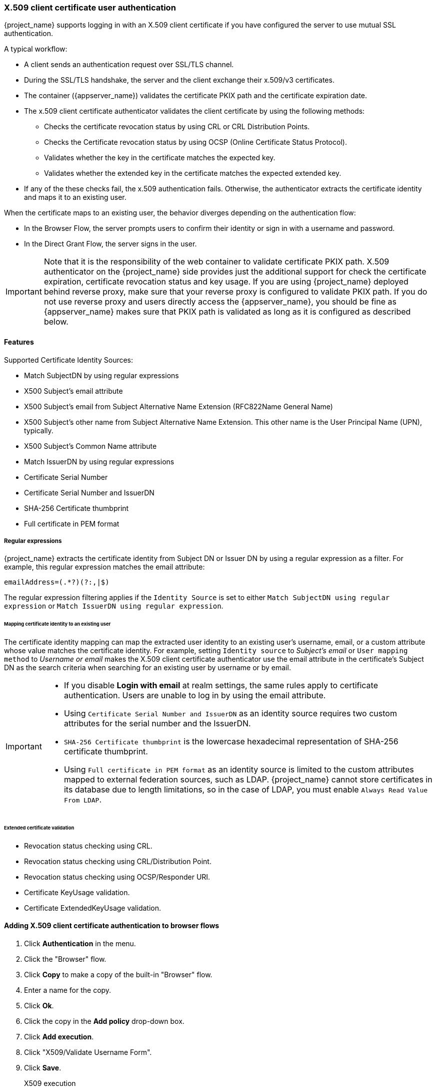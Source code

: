 
[[_x509]]
=== X.509 client certificate user authentication

{project_name} supports logging in with an X.509 client certificate if you have configured the server to use mutual SSL authentication.

A typical workflow:

* A client sends an authentication request over SSL/TLS channel.
* During the SSL/TLS handshake, the server and the client exchange their x.509/v3 certificates.
* The container ({appserver_name}) validates the certificate PKIX path and the certificate expiration date.
* The x.509 client certificate authenticator validates the client certificate by using the following methods:
+
** Checks the certificate revocation status by using CRL or CRL Distribution Points.
** Checks the Certificate revocation status by using OCSP (Online Certificate Status Protocol).
** Validates whether the key in the certificate matches the expected key.
** Validates whether the extended key in the certificate matches the expected extended key.
+
* If any of the these checks fail, the x.509 authentication fails. Otherwise, the authenticator extracts the certificate identity and maps it to an existing user.

When the certificate maps to an existing user, the behavior diverges depending on the authentication flow:

* In the Browser Flow, the server prompts users to confirm their identity or sign in with a username and password.
* In the Direct Grant Flow, the server signs in the user.

IMPORTANT: Note that it is the responsibility of the web container to validate certificate PKIX path. X.509 authenticator on the
{project_name} side provides just the additional support for check the certificate expiration, certificate revocation status and key usage. If you are
using {project_name} deployed behind reverse proxy, make sure that your reverse proxy is configured to validate PKIX path. If you
do not use reverse proxy and users directly access the {appserver_name}, you should be fine as {appserver_name} makes sure that PKIX path is validated as long
as it is configured as described below.

==== Features

Supported Certificate Identity Sources:

* Match SubjectDN by using regular expressions
* X500 Subject's email attribute
* X500 Subject's email from Subject Alternative Name Extension (RFC822Name General Name)
* X500 Subject's other name from Subject Alternative Name Extension. This other name is the User Principal Name (UPN), typically.
* X500 Subject's Common Name attribute
* Match IssuerDN by using regular expressions
* Certificate Serial Number
* Certificate Serial Number and IssuerDN
* SHA-256 Certificate thumbprint
* Full certificate in PEM format

===== Regular expressions
{project_name} extracts the certificate identity from Subject DN or Issuer DN by using a regular expression as a filter. For example, this regular expression matches the email attribute:

```
emailAddress=(.*?)(?:,|$)
```

The regular expression filtering applies if the `Identity Source` is set to either `Match SubjectDN using regular expression` or `Match IssuerDN using regular expression`.

====== Mapping certificate identity to an existing user

The certificate identity mapping can map the extracted user identity to an existing user's username, email, or a custom attribute whose value matches the certificate identity. For example, setting `Identity source` to _Subject's email_ or `User mapping method` to _Username or email_ makes the X.509 client certificate authenticator use the email attribute in the certificate's Subject DN as the search criteria when searching for an existing user by username or by email.

[IMPORTANT]
====
* If you disable *Login with email* at realm settings, the same rules apply to certificate authentication. Users are unable to log in by using the email attribute.
* Using `Certificate Serial Number and IssuerDN` as an identity source requires two custom attributes for the serial number and the IssuerDN.
* `SHA-256 Certificate thumbprint` is the lowercase hexadecimal representation of SHA-256 certificate thumbprint.
* Using `Full certificate in PEM format` as an identity source is limited to the custom attributes mapped to external federation sources, such as LDAP. {project_name} cannot store certificates in its database due to length limitations, so in the case of LDAP, you must enable `Always Read Value From LDAP`.
====

====== Extended certificate validation
* Revocation status checking using CRL.
* Revocation status checking using CRL/Distribution Point.
* Revocation status checking using OCSP/Responder URI.
* Certificate KeyUsage validation.
* Certificate ExtendedKeyUsage validation.

ifeval::["{kc_dist}" == "wildfly"]
==== Enable X.509 client certificate user authentication

The following sections describe how to configure {appserver_name}/Undertow and the {project_name} Server to enable X.509 client certificate authentication.

[[_enable-mtls-wildfly]]
===== Enable mutual SSL in {appserver_name}

See link:https://docs.wildfly.org/24/Admin_Guide.html#enable-ssl[Enable SSL] for the instructions to enable SSL in {appserver_name}.

* Open {project_dirref}/standalone/configuration/standalone.xml and add a new realm:
```xml
<security-realms>
    <security-realm name="ssl-realm">
        <server-identities>
            <ssl>
                <keystore path="servercert.jks"
                          relative-to="jboss.server.config.dir"
                          keystore-password="servercert password"/>
            </ssl>
        </server-identities>
        <authentication>
            <truststore path="truststore.jks"
                        relative-to="jboss.server.config.dir"
                        keystore-password="truststore password"/>
        </authentication>
    </security-realm>
</security-realms>
```

`ssl/keystore`::
The `ssl` element contains the `keystore` element that contains the details to load the server public key pair from a JKS keystore.

`ssl/keystore/path`::
The path to the JKS keystore.

`ssl/keystore/relative-to`::
The path that the keystore path is relative to.

`ssl/keystore/keystore-password`::
The password to open the keystore.

`ssl/keystore/alias` (optional)::
The alias of the entry in the keystore. Set if the keystore contains multiple entries.

`ssl/keystore/key-password` (optional)::
The private key password, if different from the keystore password.

`authentication/truststore`::
Defines how to load a trust store to verify the certificate presented by the remote side of the inbound/outgoing connection. Typically, the truststore contains a collection of trusted CA certificates.

`authentication/truststore/path`::
The path to the JKS keystore containing the certificates of the trusted certificate authorities.

`authentication/truststore/relative-to`::
The path that the truststore path is relative to.

`authentication/truststore/keystore-password`::
The password to open the truststore.


===== Enable HTTPS listener

See link:https://docs.wildfly.org/24/Admin_Guide.html#https-listener[HTTPS Listener] for the instructions to enable HTTPS in WildFly.

* Add the <https-listener> element.

[source,xml,subs="attributes+"]
----
<subsystem xmlns="{subsystem_undertow_xml_urn}">
	....
    <server name="default-server">
	    <https-listener name="default"
                        socket-binding="https"
                        security-realm="ssl-realm"
                        verify-client="REQUESTED"/>
    </server>
</subsystem>
----

`https-listener/security-realm`::
This value must match the name of the realm from the previous section.

`https-listener/verify-client`::
If set to *REQUESTED*, the server optionally asks for a client certificate.
If set to *REQUIRED*, the server refuses inbound connections if no client certificate has been provided.
endif::[]

[[_browser_flow]]
==== Adding X.509 client certificate authentication to browser flows

. Click *Authentication* in the menu.
. Click the "Browser" flow.
. Click *Copy* to make a copy of the built-in "Browser" flow.
. Enter a name for the copy.
. Click *Ok*.
. Click the copy in the *Add policy* drop-down box.
. Click *Add execution*.
. Click "X509/Validate Username Form".
. Click *Save*.
+
.X509 execution
image:images/x509-execution.png[X509 Execution]
+
. Click the up/down arrow buttons to move the "X509/Validate Username Form" over the "Browser Forms" execution.
. Set the requirement to "ALTERNATIVE".
+
.X509 browser flow
image:images/x509-browser-flow.png[X509 Browser Flow]
+
. Click the *Bindings* tab.
. Click the *Browser Flow* drop-down list.
. Click the copy of the browser flow from the drop-down list.
. Click *Save*.
+
.X509 browser flow bindings
image:images/x509-browser-flow-bindings.png[X509 Browser Flow Bindings]

==== Configuring X.509 client certificate authentication

.X509 configuration
image:images/x509-configuration.png[X509 Configuration]

*User Identity Source*::
Defines the method for extracting the user identity from a client certificate.

*Canonical DN representation enabled*::
Defines whether to use canonical format to determine a distinguished name. The official link:https://docs.oracle.com/javase/8/docs/api/javax/securityauth/x500/X500Principal.html#getName-java.lang.String-[Java API documentation] describes the format. This option affects the two User Identity Sources _Match SubjectDN using regular expression_ and _Match IssuerDN using regular expression_ only. Enable this option when you set up a new {project_name} instance. Disable this option to retain backward compatibility with existing {project_name} instances.

*Enable Serial Number hexadecimal representation*::
Represent the link:https://datatracker.ietf.org/doc/html/rfc5280#section-4.1.2.2[serial number] as hexadecimal. The serial number with the sign bit set to 1 must be left padded with 00 octet. For example, a serial number with decimal value _161_, or _a1_ in hexadecimal representation is encoded as _00a1_, according to RFC5280. See link:https://datatracker.ietf.org/doc/html/rfc5280#appendix-B[RFC5280, appendix-B] for more details.

*A regular expression*::
A regular expression to use as a filter for extracting the certificate identity. The expression must contain a single group.

*User Mapping Method*::
Defines the method to match the certificate identity with an existing user. _Username or email_ searches for existing users by username or email. _Custom Attribute Mapper_ searches for existing users with a custom attribute that matches the certificate identity. The name of the custom attribute is configurable.

*A name of user attribute*::
A custom attribute whose value matches against the certificate identity. Use multiple custom attributes when attribute mapping is related to multiple values, For example,  'Certificate Serial Number and IssuerDN'.

*CRL Checking Enabled*::
Check the revocation status of the certificate by using the Certificate Revocation List. The location of the list is defined in the *CRL file path* attribute.

*Enable CRL Distribution Point to check certificate revocation status*::
Use CDP to check the certificate revocation status. Most PKI authorities include CDP in their certificates.

*CRL file path*::
The path to a file containing a CRL list. The value must be a path to a valid file if the *CRL Checking Enabled* option is enabled.

*OCSP Checking Enabled*::
Checks the certificate revocation status by using Online Certificate Status Protocol.

*OCSP Fail-Open Behavior*::
By default the OCSP check must return a positive response in order to continue with a successful authentication. Sometimes however this check can be inconclusive: for example, the OCSP server could be unreachable, overloaded, or the client certificate may not contain an OCSP responder URI. When this setting is turned ON, authentication will be denied only if an explicit negative response is received by the OCSP responder and the certificate is definitely revoked. If a valid OCSP response is not avalaible the authentication attempt will be accepted.

*OCSP Responder URI*::
Override the value of the OCSP responder URI in the certificate.

*Validate Key Usage*::
Verifies the certificate's KeyUsage extension bits are set. For example, "digitalSignature,KeyEncipherment" verifies if bits 0 and 2 in the KeyUsage extension are set.
Leave this parameter empty to disable the Key Usage validation. See link:https://datatracker.ietf.org/doc/html/rfc5280#section-4.2.1.3[RFC5280, Section-4.2.1.3] for more information. {project_name} raises an error when a key usage mismatch occurs.

*Validate Extended Key Usage*::
Verifies one or more purposes defined in the Extended Key Usage extension. See link:https://datatracker.ietf.org/doc/html/rfc5280#section-4.2.1.12[RFC5280, Section-4.2.1.12] for more information. Leave this parameter empty to disable the Extended Key Usage validation. {project_name} raises an error when flagged as critical by the issuing CA and a key usage extension mismatch occurs.

*Validate Certificate Policy*::
Verifies one or more policy OIDs as defined in the Certificate Policy extension. See link:https://datatracker.ietf.org/doc/html/rfc5280#section-4.2.1.4[RFC5280, Section-4.2.1.4]. Leave the parameter empty to disable the Certificate Policy validation. Multiple policies should be separated using a comma.

*Certificate Policy Validation Mode*::
When more than one policy is specified in the `Validate Certificate Policy` setting, it decides whether the matching should check for all requested policies to be present, or one match is enough for a successful authentication. Default value is `All`, meaning that all requested policies should be present in the client certificate.

*Bypass identity confirmation*::
If enabled, X.509 client certificate authentication does not prompt the user to confirm the certificate identity. {project_name} signs in the user upon successful authentication.

*Revalidate client certificate*::
If set, the client certificate trust chain will be always verified at the application level using the certificates present in the configured trust store. This can be useful if the underlying web server does not enforce client certificate chain validation, for example because it is behind a non-validating load balancer or reverse proxy, or when the number of allowed CAs is too large for the mutual SSL negotiation (most browsers cap the maximum SSL negotiation packet size at 32767 bytes, which corresponds to about 200 advertised CAs). By default this option is off.

==== Adding X.509 Client Certificate Authentication to a Direct Grant Flow

. Click *Authentication* in the menu.
. Click the "Direct Grant" flow.
. Click *Copy* to make a copy of the "Direct Grant" flow.
. Enter a name for the copy.
. Click *Ok*.
. Click on the *Actions* link for "Username Validation" and click *Delete*.
. Click *Delete*.
. Click on the *Actions* link for "Password" and click *Delete*.
. Click *Delete*.
. Click *Add execution*.
. Click "X509/Validate Username".
. Click *Save*.
+
.X509 direct grant execution
image:images/x509-directgrant-execution.png[X509 Direct Grant Execution]
+
. Set up the x509 authentication configuration by following the steps described in the <<_browser_flow, x509 Browser Flow>> section.
. Click the *Bindings* tab.
. Click the *Direct Grant Flow* drop-down list.
. Click the newly created "x509 Direct Grant" flow.
. Click *Save*.
+
.X509 direct grant flow bindings
image:images/x509-directgrant-flow-bindings.png[X509 Direct Grant Flow Bindings]

==== Client certificate lookup

When the {project_name} server receives a direct HTTP request, the {appserver_name} undertow subsystem establishes an SSL handshake and extracts the client certificate. The {appserver_name} saves the client certificate to the `javax.servlet.request.X509Certificate` attribute of the HTTP request, as specified in the servlet specification. The {project_name} X509 authenticator can look up the certificate from this attribute.

However, when the {project_name} server listens to HTTP requests behind a load balancer or reverse proxy, the proxy server may extract the client certificate and establish a mutual SSL connection. A reverse proxy generally puts the authenticated client certificate in the HTTP header of the underlying request. The proxy forwards the request to the back end {project_name} server. In this case, {project_name} must look up the X.509 certificate chain from the HTTP headers rather than the attribute of the HTTP request.

If {project_name} is behind a reverse proxy, you generally need to configure the alternative provider of the `x509cert-lookup` SPI in {project_dirref}/standalone/configuration/standalone.xml. With the `default` provider looking up the HTTP header certificate, two additional built-in providers exist: `haproxy` and `apache`.

===== HAProxy certificate lookup provider

You use this provider when your {project_name} server is behind an HAProxy reverse proxy. Use the following configuration for your server:

[source,xml]
----
<spi name="x509cert-lookup">
    <default-provider>haproxy</default-provider>
    <provider name="haproxy" enabled="true">
        <properties>
            <property name="sslClientCert" value="SSL_CLIENT_CERT"/>
            <property name="sslCertChainPrefix" value="CERT_CHAIN"/>
            <property name="certificateChainLength" value="10"/>
        </properties>
    </provider>
</spi>
----

In this example configuration, the client certificate is looked up from the HTTP header, `SSL_CLIENT_CERT`, and the other certificates from its chain are looked up from HTTP headers such as `CERT_CHAIN_0` through `CERT_CHAIN_9`. The attribute `certificateChainLength` is the maximum length of the chain so the last attribute is `CERT_CHAIN_9`.

Consult the HAProxy documentation for the details of configuring the HTTP Headers for the client certificate and client certificate chain.

===== Apache certificate lookup provider

You can use this provider when your {project_name} server is behind an Apache reverse proxy. Use the following configuration for your server:

[source,xml]
----
<spi name="x509cert-lookup">
    <default-provider>apache</default-provider>
    <provider name="apache" enabled="true">
        <properties>
            <property name="sslClientCert" value="SSL_CLIENT_CERT"/>
            <property name="sslCertChainPrefix" value="CERT_CHAIN"/>
            <property name="certificateChainLength" value="10"/>
        </properties>
    </provider>
</spi>
----

This configuration is the same as the `haproxy` provider. Consult the Apache documentation on link:https://httpd.apache.org/docs/current/mod/mod_ssl.html[mod_ssl] and link:https://httpd.apache.org/docs/current/mod/mod_headers.html[mod_headers] for details on how the HTTP Headers for the client certificate and client certificate chain are configured.

===== NGINX certificate lookup provider

You can use this provider when your {project_name} server is behind an NGINX reverse proxy. Use the following configuration for your server:

[source,xml]
----
<spi name="x509cert-lookup">
    <default-provider>nginx</default-provider>
    <provider name="nginx" enabled="true">
        <properties>
            <property name="sslClientCert" value="ssl-client-cert"/>
            <property name="sslCertChainPrefix" value="USELESS"/>
            <property name="certificateChainLength" value="2"/>
        </properties>
    </provider>
</spi>
----

[NOTE]
====
The NGINX link:http://nginx.org/en/docs/http/ngx_http_ssl_module.html#variables[SSL/TLS module] does not expose the client certificate chain. {project_name}'s NGINX certificate lookup provider rebuilds it by using the link:{installguide_truststore_link}[{installguide_truststore_name}]. Populate the {project_name} truststore by using the keytool CLI with all root and intermediate CA's for rebuilding client certificate chain.
====

Consult the NGINX documentation for the details of configuring the HTTP Headers for the client certificate.

Example of NGINX configuration file :
[source,txt]
----
 ...
 server {
    ...
    ssl_client_certificate                  trusted-ca-list-for-client-auth.pem;
    ssl_verify_client                       optional_no_ca;
    ssl_verify_depth                        2;
    ...
    location / {
      ...
      proxy_set_header ssl-client-cert        $ssl_client_escaped_cert;
      ...
    }
    ...
}
----

[NOTE]
====
All certificates in trusted-ca-list-for-client-auth.pem must be added to link:{installguide_truststore_link}[{installguide_truststore_name}].
====

===== Other reverse proxy implementations

{project_name} does not have built-in support for other reverse proxy implementations. However, you can make other reverse proxies behave in a similar way to `apache` or `haproxy`. If none of these work, create your implementation of the `org.keycloak.services.x509.X509ClientCertificateLookupFactory` and `org.keycloak.services.x509.X509ClientCertificateLookup` providers. See the link:{developerguide_link}[{developerguide_name}] for details on how to add your provider.

ifeval::["{kc_dist}" == "wildfly"]
==== Troubleshooting

Dumping HTTP headers::
To view what the reverse proxy sends to Keycloak, enable the `RequestDumpingHandler` Undertow filter and consult the `server.log` file.

Enable TRACE logging under the logging subsystem::
[source,xml]
----
...
    <profile>
        <subsystem xmlns="urn:jboss:domain:logging:8.0">
...
            <logger category="org.keycloak.authentication.authenticators.x509">
                <level name="TRACE"/>
            </logger>
            <logger category="org.keycloak.services.x509">
                <level name="TRACE"/>
            </logger>
----
[WARNING]
====
Do not use RequestDumpingHandler or TRACE logging in production.
====

Direct Grant authentication with X.509::
You can use the following template to request a token by using the Resource Owner Password Credentials Grant:

[source,subs=+attributes]
$ curl https://[host][:port]{kc_realms_path}/master/protocol/openid-connect/token \
       --insecure \
       --data "grant_type=password&scope=openid profile&username=&password=&client_id=CLIENT_ID&client_secret=CLIENT_SECRET" \
       -E /path/to/client_cert.crt \
       --key /path/to/client_cert.key
[source]

`[host][:port]`::
The host and the port number of the remote {project_name} server.

`CLIENT_ID`::
The client id.

`CLIENT_SECRET`::
For confidential clients, a client secret.

`client_cert.crt`::
A public key certificate to verify the identity of the client in mutual SSL authentication. The certificate must be in PEM format.

`client_cert.key`::
A private key in the public key pair. This key must be in PEM format.
endif::[]